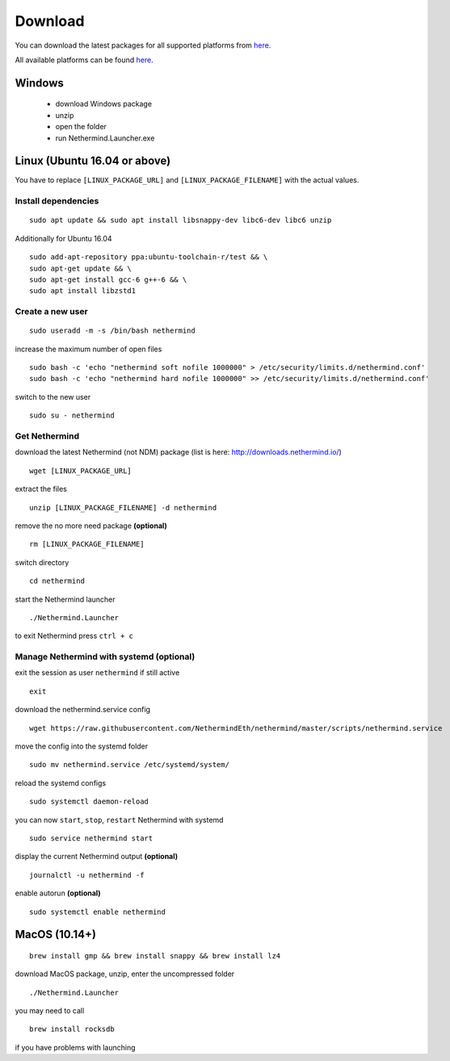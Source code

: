 Download
********

You can download the latest packages for all supported platforms from `here <http://downloads.nethermind.io>`_.

All available platforms can be found `here <https://nethermind.readthedocs.io/en/latest/platforms.html>`_.

Windows
^^^^^^^

 * download Windows package
 * unzip
 * open the folder
 * run Nethermind.Launcher.exe

Linux (Ubuntu 16.04 or above)
^^^^^^^^^^^^^^^^^^^^^^^^^^^^^

You have to replace ``[LINUX_PACKAGE_URL]`` and ``[LINUX_PACKAGE_FILENAME]`` with the actual values.

Install dependencies
--------------------

::

 sudo apt update && sudo apt install libsnappy-dev libc6-dev libc6 unzip

Additionally for Ubuntu 16.04

::

    sudo add-apt-repository ppa:ubuntu-toolchain-r/test && \
    sudo apt-get update && \
    sudo apt-get install gcc-6 g++-6 && \
    sudo apt install libzstd1

Create a new user
-----------------

::

 sudo useradd -m -s /bin/bash nethermind

increase the maximum number of open files

::

 sudo bash -c 'echo "nethermind soft nofile 1000000" > /etc/security/limits.d/nethermind.conf'
 sudo bash -c 'echo "nethermind hard nofile 1000000" >> /etc/security/limits.d/nethermind.conf'

switch to the new user

::

 sudo su - nethermind

Get Nethermind
-------------------

download the latest Nethermind (not NDM) package (list is here: http://downloads.nethermind.io/)

::

 wget [LINUX_PACKAGE_URL]

extract the files

::

 unzip [LINUX_PACKAGE_FILENAME] -d nethermind

remove the no more need package **(optional)**

::

 rm [LINUX_PACKAGE_FILENAME]

switch directory

::

 cd nethermind

start the Nethermind launcher

::

 ./Nethermind.Launcher

to exit Nethermind press ``ctrl + c``

Manage Nethermind with systemd (optional)
-----------------------------------------

exit the session as user ``nethermind`` if still active

::

 exit

download the nethermind.service config

::

 wget https://raw.githubusercontent.com/NethermindEth/nethermind/master/scripts/nethermind.service

move the config into the systemd folder

::

 sudo mv nethermind.service /etc/systemd/system/


reload the systemd configs

::

 sudo systemctl daemon-reload

you can now ``start``, ``stop``, ``restart`` Nethermind with systemd

::

 sudo service nethermind start

display the current Nethermind output **(optional)**

::

 journalctl -u nethermind -f

enable autorun **(optional)**

::

 sudo systemctl enable nethermind

MacOS (10.14+)
^^^^^^^^^^^^^^

::

 brew install gmp && brew install snappy && brew install lz4

download MacOS package, unzip, enter the uncompressed folder
 
::
 
 ./Nethermind.Launcher
 
you may need to call

::

  brew install rocksdb
  
if you have problems with launching
